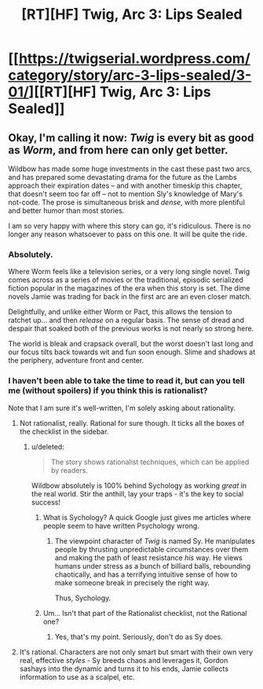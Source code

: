 #+TITLE: [RT][HF] Twig, Arc 3: Lips Sealed

* [[https://twigserial.wordpress.com/category/story/arc-3-lips-sealed/3-01/][[RT][HF] Twig, Arc 3: Lips Sealed]]
:PROPERTIES:
:Author: AmeteurOpinions
:Score: 16
:DateUnix: 1432049580.0
:DateShort: 2015-May-19
:END:

** Okay, I'm calling it now: /Twig/ is every bit as good as /Worm/, and from here can only get better.

Wildbow has made some huge investments in the cast these past two arcs, and has prepared some devastating drama for the future as the Lambs approach their expiration dates -- and with another timeskip this chapter, that doesn't seem too far off -- not to mention Sly's knowledge of Mary's not-code. The prose is simultaneous brisk and /dense/, with more plentiful and better humor than most stories.

I am so very happy with where this story can go, it's ridiculous. There is no longer any reason whatsoever to pass on this one. It will be quite the ride.
:PROPERTIES:
:Author: AmeteurOpinions
:Score: 14
:DateUnix: 1432050086.0
:DateShort: 2015-May-19
:END:

*** Absolutely.

Where Worm feels like a television series, or a very long single novel. Twig comes across as a series of movies or the traditional, episodic serialized fiction popular in the magazines of the era when this story is set. The dime novels Jamie was trading for back in the first arc are an even closer match.

Delightfully, and unlike either Worm or Pact, this allows the tension to ratchet up... and then /release/ on a regular basis. The sense of dread and despair that soaked both of the previous works is not nearly so strong here.

The world is bleak and crapsack overall, but the worst doesn't last long and our focus tilts back towards wit and fun soon enough. Slime and shadows at the periphery, adventure front and center.
:PROPERTIES:
:Author: Sparkwitch
:Score: 8
:DateUnix: 1432065193.0
:DateShort: 2015-May-20
:END:


*** I haven't been able to take the time to read it, but can you tell me (without spoilers) if you think this is rationalist?

Note that I am sure it's well-written, I'm solely asking about rationality.
:PROPERTIES:
:Author: xamueljones
:Score: 2
:DateUnix: 1432051016.0
:DateShort: 2015-May-19
:END:

**** Not rationalist, really. Rational for sure though. It ticks all the boxes of the checklist in the sidebar.
:PROPERTIES:
:Author: ZeroNihilist
:Score: 10
:DateUnix: 1432052257.0
:DateShort: 2015-May-19
:END:

***** u/deleted:
#+begin_quote
  The story shows rationalist techniques, which can be applied by readers.
#+end_quote

Wildbow absolutely is 100% behind Sychology as working /great/ in the real world. Stir the anthill, lay your traps - it's the key to social success!
:PROPERTIES:
:Score: 3
:DateUnix: 1432066400.0
:DateShort: 2015-May-20
:END:

****** What is Sychology? A quick Google just gives me articles where people seem to have written Psychology wrong.
:PROPERTIES:
:Author: Bowbreaker
:Score: 2
:DateUnix: 1432241606.0
:DateShort: 2015-May-22
:END:

******* The viewpoint character of /Twig/ is named Sy. He manipulates people by thrusting unpredictable circumstances over them and making the path of least resistance /his/ way. He views humans under stress as a bunch of billiard balls, rebounding chaotically, and has a terrifying intuitive sense of how to make someone break in precisely the right way.

Thus, Sychology.
:PROPERTIES:
:Score: 4
:DateUnix: 1432241923.0
:DateShort: 2015-May-22
:END:


****** Um... Isn't that part of the Rationalist checklist, not the Rational one?
:PROPERTIES:
:Author: taulover
:Score: 1
:DateUnix: 1432172750.0
:DateShort: 2015-May-21
:END:

******* Yes, that's my point. Seriously, don't do as Sy does.
:PROPERTIES:
:Score: 1
:DateUnix: 1432174573.0
:DateShort: 2015-May-21
:END:


**** It's rational. Characters are not only smart but smart with their own very real, effective /styles/ - Sy breeds chaos and leverages it, Gordon sashays into the dynamic and turns it to his ends, Jamie collects information to use as a scalpel, etc.
:PROPERTIES:
:Score: 3
:DateUnix: 1432066787.0
:DateShort: 2015-May-20
:END:
